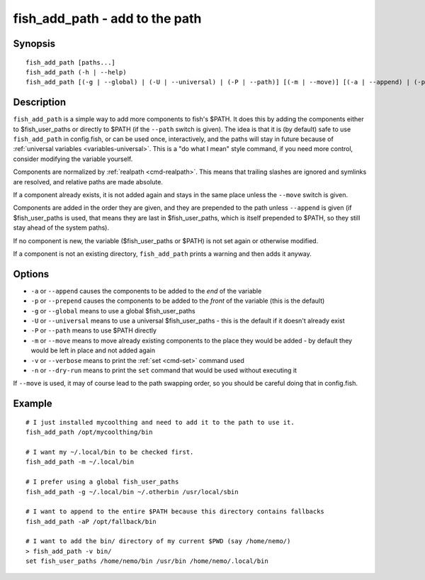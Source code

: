 .. _cmd-fish_add_path:

fish_add_path - add to the path
==============================================================

Synopsis
--------

::

   fish_add_path [paths...]
   fish_add_path (-h | --help)
   fish_add_path [(-g | --global) | (-U | --universal) | (-P | --path)] [(-m | --move)] [(-a | --append) | (-p | --prepend)] [(-v | --verbose) | (-n | --dry-run)] [paths...]


Description
-----------

``fish_add_path`` is a simple way to add more components to fish's $PATH. It does this by adding the components either to $fish_user_paths or directly to $PATH (if the ``--path`` switch is given).
The idea is that it is (by default) safe to use ``fish_add_path`` in config.fish, or can be used once, interactively, and the paths will stay in future because of :ref:`universal variables <variables-universal>`. This is a "do what I mean" style command, if you need more control, consider modifying the variable yourself.

Components are normalized by :ref:`realpath <cmd-realpath>`. This means that trailing slashes are ignored and symlinks are resolved, and relative paths are made absolute.

If a component already exists, it is not added again and stays in the same place unless the ``--move`` switch is given.

Components are added in the order they are given, and they are prepended to the path unless ``--append`` is given (if $fish_user_paths is used, that means they are last in $fish_user_paths, which is itself prepended to $PATH, so they still stay ahead of the system paths).

If no component is new, the variable ($fish_user_paths or $PATH) is not set again or otherwise modified.

If a component is not an existing directory, ``fish_add_path`` prints a warning and then adds it anyway.

Options
-------

- ``-a`` or ``--append`` causes the components to be added to the *end* of the variable
- ``-p`` or ``--prepend`` causes the components to be added to the *front* of the variable (this is the default)
- ``-g`` or ``--global`` means to use a global $fish_user_paths
- ``-U`` or ``--universal`` means to use a universal $fish_user_paths - this is the default if it doesn't already exist
- ``-P`` or ``--path`` means to use $PATH directly
- ``-m`` or ``--move`` means to move already existing components to the place they would be added - by default they would be left in place and not added again
- ``-v`` or ``--verbose`` means to print the :ref:`set <cmd-set>` command used
- ``-n`` or ``--dry-run`` means to print the ``set`` command that would be used without executing it

If ``--move`` is used, it may of course lead to the path swapping order, so you should be careful doing that in config.fish.


Example
-------


::

   # I just installed mycoolthing and need to add it to the path to use it.
   fish_add_path /opt/mycoolthing/bin

   # I want my ~/.local/bin to be checked first.
   fish_add_path -m ~/.local/bin 

   # I prefer using a global fish_user_paths
   fish_add_path -g ~/.local/bin ~/.otherbin /usr/local/sbin
   
   # I want to append to the entire $PATH because this directory contains fallbacks
   fish_add_path -aP /opt/fallback/bin

   # I want to add the bin/ directory of my current $PWD (say /home/nemo/)
   > fish_add_path -v bin/
   set fish_user_paths /home/nemo/bin /usr/bin /home/nemo/.local/bin
